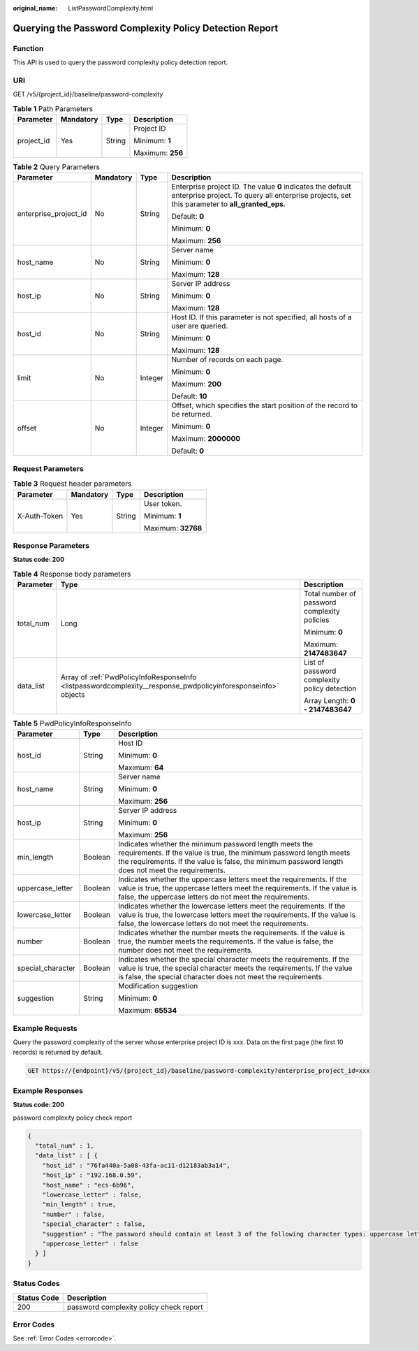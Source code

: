 :original_name: ListPasswordComplexity.html

.. _ListPasswordComplexity:

Querying the Password Complexity Policy Detection Report
========================================================

Function
--------

This API is used to query the password complexity policy detection report.

URI
---

GET /v5/{project_id}/baseline/password-complexity

.. table:: **Table 1** Path Parameters

   +-----------------+-----------------+-----------------+------------------+
   | Parameter       | Mandatory       | Type            | Description      |
   +=================+=================+=================+==================+
   | project_id      | Yes             | String          | Project ID       |
   |                 |                 |                 |                  |
   |                 |                 |                 | Minimum: **1**   |
   |                 |                 |                 |                  |
   |                 |                 |                 | Maximum: **256** |
   +-----------------+-----------------+-----------------+------------------+

.. table:: **Table 2** Query Parameters

   +-----------------------+-----------------+-----------------+---------------------------------------------------------------------------------------------------------------------------------------------------------------+
   | Parameter             | Mandatory       | Type            | Description                                                                                                                                                   |
   +=======================+=================+=================+===============================================================================================================================================================+
   | enterprise_project_id | No              | String          | Enterprise project ID. The value **0** indicates the default enterprise project. To query all enterprise projects, set this parameter to **all_granted_eps**. |
   |                       |                 |                 |                                                                                                                                                               |
   |                       |                 |                 | Default: **0**                                                                                                                                                |
   |                       |                 |                 |                                                                                                                                                               |
   |                       |                 |                 | Minimum: **0**                                                                                                                                                |
   |                       |                 |                 |                                                                                                                                                               |
   |                       |                 |                 | Maximum: **256**                                                                                                                                              |
   +-----------------------+-----------------+-----------------+---------------------------------------------------------------------------------------------------------------------------------------------------------------+
   | host_name             | No              | String          | Server name                                                                                                                                                   |
   |                       |                 |                 |                                                                                                                                                               |
   |                       |                 |                 | Minimum: **0**                                                                                                                                                |
   |                       |                 |                 |                                                                                                                                                               |
   |                       |                 |                 | Maximum: **128**                                                                                                                                              |
   +-----------------------+-----------------+-----------------+---------------------------------------------------------------------------------------------------------------------------------------------------------------+
   | host_ip               | No              | String          | Server IP address                                                                                                                                             |
   |                       |                 |                 |                                                                                                                                                               |
   |                       |                 |                 | Minimum: **0**                                                                                                                                                |
   |                       |                 |                 |                                                                                                                                                               |
   |                       |                 |                 | Maximum: **128**                                                                                                                                              |
   +-----------------------+-----------------+-----------------+---------------------------------------------------------------------------------------------------------------------------------------------------------------+
   | host_id               | No              | String          | Host ID. If this parameter is not specified, all hosts of a user are queried.                                                                                 |
   |                       |                 |                 |                                                                                                                                                               |
   |                       |                 |                 | Minimum: **0**                                                                                                                                                |
   |                       |                 |                 |                                                                                                                                                               |
   |                       |                 |                 | Maximum: **128**                                                                                                                                              |
   +-----------------------+-----------------+-----------------+---------------------------------------------------------------------------------------------------------------------------------------------------------------+
   | limit                 | No              | Integer         | Number of records on each page.                                                                                                                               |
   |                       |                 |                 |                                                                                                                                                               |
   |                       |                 |                 | Minimum: **0**                                                                                                                                                |
   |                       |                 |                 |                                                                                                                                                               |
   |                       |                 |                 | Maximum: **200**                                                                                                                                              |
   |                       |                 |                 |                                                                                                                                                               |
   |                       |                 |                 | Default: **10**                                                                                                                                               |
   +-----------------------+-----------------+-----------------+---------------------------------------------------------------------------------------------------------------------------------------------------------------+
   | offset                | No              | Integer         | Offset, which specifies the start position of the record to be returned.                                                                                      |
   |                       |                 |                 |                                                                                                                                                               |
   |                       |                 |                 | Minimum: **0**                                                                                                                                                |
   |                       |                 |                 |                                                                                                                                                               |
   |                       |                 |                 | Maximum: **2000000**                                                                                                                                          |
   |                       |                 |                 |                                                                                                                                                               |
   |                       |                 |                 | Default: **0**                                                                                                                                                |
   +-----------------------+-----------------+-----------------+---------------------------------------------------------------------------------------------------------------------------------------------------------------+

Request Parameters
------------------

.. table:: **Table 3** Request header parameters

   +-----------------+-----------------+-----------------+--------------------+
   | Parameter       | Mandatory       | Type            | Description        |
   +=================+=================+=================+====================+
   | X-Auth-Token    | Yes             | String          | User token.        |
   |                 |                 |                 |                    |
   |                 |                 |                 | Minimum: **1**     |
   |                 |                 |                 |                    |
   |                 |                 |                 | Maximum: **32768** |
   +-----------------+-----------------+-----------------+--------------------+

Response Parameters
-------------------

**Status code: 200**

.. table:: **Table 4** Response body parameters

   +-----------------------+----------------------------------------------------------------------------------------------------------------+----------------------------------------------+
   | Parameter             | Type                                                                                                           | Description                                  |
   +=======================+================================================================================================================+==============================================+
   | total_num             | Long                                                                                                           | Total number of password complexity policies |
   |                       |                                                                                                                |                                              |
   |                       |                                                                                                                | Minimum: **0**                               |
   |                       |                                                                                                                |                                              |
   |                       |                                                                                                                | Maximum: **2147483647**                      |
   +-----------------------+----------------------------------------------------------------------------------------------------------------+----------------------------------------------+
   | data_list             | Array of :ref:`PwdPolicyInfoResponseInfo <listpasswordcomplexity__response_pwdpolicyinforesponseinfo>` objects | List of password complexity policy detection |
   |                       |                                                                                                                |                                              |
   |                       |                                                                                                                | Array Length: **0 - 2147483647**             |
   +-----------------------+----------------------------------------------------------------------------------------------------------------+----------------------------------------------+

.. _listpasswordcomplexity__response_pwdpolicyinforesponseinfo:

.. table:: **Table 5** PwdPolicyInfoResponseInfo

   +-----------------------+-----------------------+------------------------------------------------------------------------------------------------------------------------------------------------------------------------------------------------------------------------------------+
   | Parameter             | Type                  | Description                                                                                                                                                                                                                        |
   +=======================+=======================+====================================================================================================================================================================================================================================+
   | host_id               | String                | Host ID                                                                                                                                                                                                                            |
   |                       |                       |                                                                                                                                                                                                                                    |
   |                       |                       | Minimum: **0**                                                                                                                                                                                                                     |
   |                       |                       |                                                                                                                                                                                                                                    |
   |                       |                       | Maximum: **64**                                                                                                                                                                                                                    |
   +-----------------------+-----------------------+------------------------------------------------------------------------------------------------------------------------------------------------------------------------------------------------------------------------------------+
   | host_name             | String                | Server name                                                                                                                                                                                                                        |
   |                       |                       |                                                                                                                                                                                                                                    |
   |                       |                       | Minimum: **0**                                                                                                                                                                                                                     |
   |                       |                       |                                                                                                                                                                                                                                    |
   |                       |                       | Maximum: **256**                                                                                                                                                                                                                   |
   +-----------------------+-----------------------+------------------------------------------------------------------------------------------------------------------------------------------------------------------------------------------------------------------------------------+
   | host_ip               | String                | Server IP address                                                                                                                                                                                                                  |
   |                       |                       |                                                                                                                                                                                                                                    |
   |                       |                       | Minimum: **0**                                                                                                                                                                                                                     |
   |                       |                       |                                                                                                                                                                                                                                    |
   |                       |                       | Maximum: **256**                                                                                                                                                                                                                   |
   +-----------------------+-----------------------+------------------------------------------------------------------------------------------------------------------------------------------------------------------------------------------------------------------------------------+
   | min_length            | Boolean               | Indicates whether the minimum password length meets the requirements. If the value is true, the minimum password length meets the requirements. If the value is false, the minimum password length does not meet the requirements. |
   +-----------------------+-----------------------+------------------------------------------------------------------------------------------------------------------------------------------------------------------------------------------------------------------------------------+
   | uppercase_letter      | Boolean               | Indicates whether the uppercase letters meet the requirements. If the value is true, the uppercase letters meet the requirements. If the value is false, the uppercase letters do not meet the requirements.                       |
   +-----------------------+-----------------------+------------------------------------------------------------------------------------------------------------------------------------------------------------------------------------------------------------------------------------+
   | lowercase_letter      | Boolean               | Indicates whether the lowercase letters meet the requirements. If the value is true, the lowercase letters meet the requirements. If the value is false, the lowercase letters do not meet the requirements.                       |
   +-----------------------+-----------------------+------------------------------------------------------------------------------------------------------------------------------------------------------------------------------------------------------------------------------------+
   | number                | Boolean               | Indicates whether the number meets the requirements. If the value is true, the number meets the requirements. If the value is false, the number does not meet the requirements.                                                    |
   +-----------------------+-----------------------+------------------------------------------------------------------------------------------------------------------------------------------------------------------------------------------------------------------------------------+
   | special_character     | Boolean               | Indicates whether the special character meets the requirements. If the value is true, the special character meets the requirements. If the value is false, the special character does not meet the requirements.                   |
   +-----------------------+-----------------------+------------------------------------------------------------------------------------------------------------------------------------------------------------------------------------------------------------------------------------+
   | suggestion            | String                | Modification suggestion                                                                                                                                                                                                            |
   |                       |                       |                                                                                                                                                                                                                                    |
   |                       |                       | Minimum: **0**                                                                                                                                                                                                                     |
   |                       |                       |                                                                                                                                                                                                                                    |
   |                       |                       | Maximum: **65534**                                                                                                                                                                                                                 |
   +-----------------------+-----------------------+------------------------------------------------------------------------------------------------------------------------------------------------------------------------------------------------------------------------------------+

Example Requests
----------------

Query the password complexity of the server whose enterprise project ID is xxx. Data on the first page (the first 10 records) is returned by default.

.. code-block:: text

   GET https://{endpoint}/v5/{project_id}/baseline/password-complexity?enterprise_project_id=xxx

Example Responses
-----------------

**Status code: 200**

password complexity policy check report

.. code-block::

   {
     "total_num" : 1,
     "data_list" : [ {
       "host_id" : "76fa440a-5a08-43fa-ac11-d12183ab3a14",
       "host_ip" : "192.168.0.59",
       "host_name" : "ecs-6b96",
       "lowercase_letter" : false,
       "min_length" : true,
       "number" : false,
       "special_character" : false,
       "suggestion" : "The password should contain at least 3 of the following character types: uppercase letters, lowercase letters, digits, and special characters. ",
       "uppercase_letter" : false
     } ]
   }

Status Codes
------------

=========== =======================================
Status Code Description
=========== =======================================
200         password complexity policy check report
=========== =======================================

Error Codes
-----------

See :ref:`Error Codes <errorcode>`.
